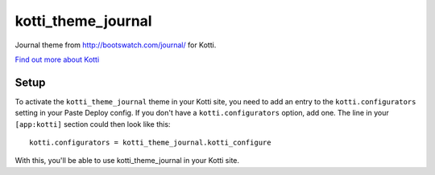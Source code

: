 ===================
kotti_theme_journal
===================

Journal theme from http://bootswatch.com/journal/ for Kotti.

`Find out more about Kotti`_

Setup
=====

To activate the ``kotti_theme_journal`` theme in your Kotti site, you need to
add an entry to the ``kotti.configurators`` setting in your Paste
Deploy config.  If you don't have a ``kotti.configurators`` option,
add one.  The line in your ``[app:kotti]`` section could then look like
this::

  kotti.configurators = kotti_theme_journal.kotti_configure

With this, you'll be able to use kotti_theme_journal in your Kotti site.



.. _Find out more about Kotti: http://pypi.python.org/pypi/Kotti
